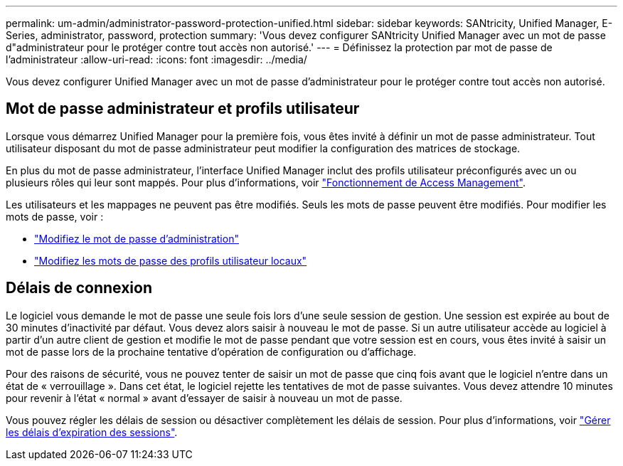 ---
permalink: um-admin/administrator-password-protection-unified.html 
sidebar: sidebar 
keywords: SANtricity, Unified Manager, E-Series, administrator, password, protection 
summary: 'Vous devez configurer SANtricity Unified Manager avec un mot de passe d"administrateur pour le protéger contre tout accès non autorisé.' 
---
= Définissez la protection par mot de passe de l'administrateur
:allow-uri-read: 
:icons: font
:imagesdir: ../media/


[role="lead"]
Vous devez configurer Unified Manager avec un mot de passe d'administrateur pour le protéger contre tout accès non autorisé.



== Mot de passe administrateur et profils utilisateur

Lorsque vous démarrez Unified Manager pour la première fois, vous êtes invité à définir un mot de passe administrateur. Tout utilisateur disposant du mot de passe administrateur peut modifier la configuration des matrices de stockage.

En plus du mot de passe administrateur, l'interface Unified Manager inclut des profils utilisateur préconfigurés avec un ou plusieurs rôles qui leur sont mappés. Pour plus d'informations, voir link:../um-certificates/how-access-management-works-unified.html["Fonctionnement de Access Management"].

Les utilisateurs et les mappages ne peuvent pas être modifiés. Seuls les mots de passe peuvent être modifiés. Pour modifier les mots de passe, voir :

* link:change-admin-password-unified.html["Modifiez le mot de passe d'administration"]
* link:../um-certificates/change-passwords-unified.html["Modifiez les mots de passe des profils utilisateur locaux"]




== Délais de connexion

Le logiciel vous demande le mot de passe une seule fois lors d'une seule session de gestion. Une session est expirée au bout de 30 minutes d'inactivité par défaut. Vous devez alors saisir à nouveau le mot de passe. Si un autre utilisateur accède au logiciel à partir d'un autre client de gestion et modifie le mot de passe pendant que votre session est en cours, vous êtes invité à saisir un mot de passe lors de la prochaine tentative d'opération de configuration ou d'affichage.

Pour des raisons de sécurité, vous ne pouvez tenter de saisir un mot de passe que cinq fois avant que le logiciel n'entre dans un état de « verrouillage ». Dans cet état, le logiciel rejette les tentatives de mot de passe suivantes. Vous devez attendre 10 minutes pour revenir à l'état « normal » avant d'essayer de saisir à nouveau un mot de passe.

Vous pouvez régler les délais de session ou désactiver complètement les délais de session. Pour plus d'informations, voir link:manage-session-timeouts-unified.html["Gérer les délais d'expiration des sessions"].
